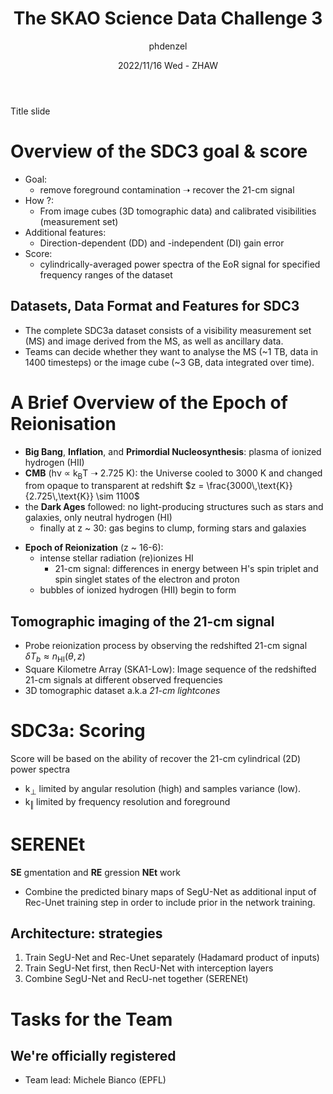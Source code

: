 #+AUTHOR: phdenzel
#+TITLE: The SKAO Science Data Challenge 3
#+DATE: 2022/11/16 Wed - ZHAW

# #+OPTIONS: author:nil
# #+OPTIONS: email:nil
# #+OPTIONS: \n:t
# #+OPTIONS: date:nil
#+OPTIONS: num:nil
#+OPTIONS: toc:2
#+OPTIONS: timestamp:nil
#+PROPERTY: eval no

# --- Configuration - more infos @ https://revealjs.com/config/
# --- General behaviour
#+REVEAL_INIT_OPTIONS: width: 1920, height: 1080, center: true, margin: 0.05,
#+REVEAL_INIT_OPTIONS: minScale: 0.2, maxScale: 4.5,
#+REVEAL_INIT_OPTIONS: progress: true, history: false, slideNumber: false,
#+REVEAL_INIT_OPTIONS: controls: true, keyboard: true, previewLinks: true, 
#+REVEAL_INIT_OPTIONS: mathjax: true,
#+REVEAL_INIT_OPTIONS: transition: 'fade',
#+REVEAL_INIT_OPTIONS: navigationMode: 'default'
# #+REVEAL_INIT_OPTIONS: navigationMode: 'linear',
#+REVEAL_HEAD_PREAMBLE: <meta name="description" content="">
#+REVEAL_POSTAMBLE: <p> Created by phdenzel. </p>

# --- Javascript
#+REVEAL_PLUGINS: ( markdown math zoom )
# #+REVEAL_EXTRA_JS: { src: 'vid.js', async: true, condition: function() { return !!document.body.classList; } }

# --- Theming
#+REVEAL_THEME: phdcolloq
# #+REVEAL_THEME: white

# --- CSS
#+REVEAL_EXTRA_CSS: ./assets/css/slides.css
#+REVEAL_EXTRA_CSS: ./assets/css/header.css
#+REVEAL_EXTRA_CSS: ./assets/css/footer.css
#+REVEAL_SLIDE_HEADER: <div style="height:100px"></div>
#+REVEAL_SLIDE_FOOTER: <div style="height:100px"></div>
#+REVEAL_HLEVEL: 2

# --- Macros
# --- example: {{{color(red,This is a sample sentence in red text color.)}}}
#+MACRO: NL @@latex:\\@@ @@html:<br>@@ @@ascii:|@@
#+MACRO: quote @@html:<q cite="$2">$1</q>@@ @@latex:``$1''@@
#+MACRO: color @@html:<font color="$1">$2</font>@@
#+MACRO: h1 @@html:<h1>$1</h1>@@
#+MACRO: h2 @@html:<h2>$1</h2>@@
#+MACRO: h3 @@html:<h3>$1</h3>@@
#+MACRO: h4 @@html:<h4>$1</h4>@@


#+begin_comment
For export to a jekyll blog (phdenzel.github.io) do

1) generate directory structure in assets/blog-assets/post-xyz/
├── slides.html
├── assets
│   ├── css
│   │   ├── reveal.css
│   │   ├── print
│   │   └── theme
│   │       ├── phdcolloq.css
│   │       └── fonts
│   │           ├── league-gothic
│   │           └── source-sans-pro
│   ├── images
│   ├── js
│   │   ├── reveal.js
│   │   ├── markdown
│   │   ├── math
│   │   ├── notes
│   │   └── zoom
│   └── movies
└── css
    └── _style.sass

2)  change the linked css and javascript files to local copies

<link rel="stylesheet" href="file:///home/phdenzel/local/reveal.js/dist/reveal.css"/>
<link rel="stylesheet" href="file:///home/phdenzel/local/reveal.js/dist/theme/phdcolloq.css" id="theme"/>
<script src="/home/phdenzel/local/reveal.js/dist/reveal.js"></script>
<script src="file:///home/phdenzel/local/reveal.js/plugin/markdown/markdown.js"></script>
<script src="file:///home/phdenzel/local/reveal.js/plugin/math/math.js"></script>
<script src="file:///home/phdenzel/local/reveal.js/plugin/zoom/zoom.js"></script>

to

<link rel="stylesheet" href="./assets/css/reveal.css"/>
<link rel="stylesheet" href="./assets/css/theme/phdcolloq.css" id="theme"/>

<script src="./assets/js/reveal.js"></script>
<script src="./assets/js/markdown/markdown.js"></script>
<script src="./assets/js/math/math.js"></script>
<script src="./assets/js/zoom/zoom.js"></script>
#+end_comment



# ------------------------------------------------------------------------------

# #+REVEAL_TITLE_SLIDE: <div style="padding: 0px 30px 250px 30px"> <a href='https://www.uzh.ch/de.html'> <img src='./assets/images/uzh_logo_d_neg_retina.png' alt='UZH logo' width='294px' height='100px' style="float: left"> </a> </div> 
#+REVEAL_TITLE_SLIDE: <h1>%t</h1>
#+REVEAL_TITLE_SLIDE: <h3>%s</h3>
#+REVEAL_TITLE_SLIDE: <div style="padding-top: 50px">%d</div>
#+REVEAL_TITLE_SLIDE: <div style="padding-top: 50px">by</div>
#+REVEAL_TITLE_SLIDE: <h4 style="padding-top: 50px; padding-left: 200px;"><a href="mailto:phdenzel@gmail.com"> %a </a> <img src="./assets/images/contact_qr.png" alt="contact_qr.png" height="150px" align="center" style="padding-left: 50px;"></h4>
#+REVEAL_TITLE_SLIDE_BACKGROUND: ./assets/images/poster_skach_skao.png
#+REVEAL_TITLE_SLIDE_BACKGROUND_SIZE: contain
#+REVEAL_TITLE_SLIDE_BACKGROUND_OPACITY: 0.6

#+BEGIN_NOTES
Title slide
#+END_NOTES

#+REVEAL_TOC_SLIDE_BACKGROUND_SIZE: 500px

* Overview of the SDC3 goal & score

- Goal:
  - remove foreground contamination ➝ recover the 21-cm signal
- How ?:
  - From image cubes (3D tomographic data) and calibrated visibilities (measurement set)
- Additional features:
  - Direction-dependent (DD) and -independent (DI) gain error
- Score:
  - cylindrically-averaged power spectra of the EoR signal for specified frequency ranges of the dataset

** Datasets, Data Format and Features for SDC3

- The complete SDC3a dataset consists of a visibility measurement set
  (MS) and image derived from the MS, as well as ancillary data.
- Teams can decide whether they want to analyse the MS (~1 TB, data in
  1400 timesteps) or the image cube (~3 GB, data integrated over
  time).

#+ATTR_HTML: :height 33% :width 35% :align left :style float:left :style margin:2px;
[[./assets/images/sdc3a/sdc3a_data_general.png]]
#+ATTR_HTML: :height 33% :width 35% :align left :style float:left :style margin:2px;
[[./assets/images/sdc3a/sdc3a_data_image_cube.png]]
#+ATTR_HTML: :height 33% :width 25% :align left :style float:left :style margin:2px;
[[./assets/images/sdc3a/sdc3a_data_measurement_sets.png]]


* A Brief Overview of the Epoch of Reionisation

- *Big Bang*, *Inflation*, and *Primordial Nucleosynthesis*: plasma of ionized hydrogen (HII)
- *CMB* (h\nu \propto k_{B}T ➝ 2.725 K): the Universe cooled to 3000 K and changed from opaque to transparent at redshift $z = \frac{3000\,\text{K}}{2.725\,\text{K}} \sim 1100$
- the *Dark Ages* followed: no light-producing structures such as stars and galaxies, only neutral hydrogen (HI)
  - finally at z ~ 30: gas begins to clump, forming stars and galaxies
#+REVEAL: split
- *Epoch of Reionization* (z ~ 16-6):
  - intense stellar radiation (re)ionizes HI
    - 21-cm signal: differences in energy between H's spin triplet and spin singlet states of the electron and proton
  - bubbles of ionized hydrogen (HII) begin to form

#+ATTR_HTML: :width 70% :align left :style float:left :style margin:2px;
[[./assets/images/sdc3a/EoR_skao.webp]]


** Tomographic imaging of the 21-cm signal

- Probe reionization process by observing the redshifted 21-cm signal $\delta T_{b} \approx n_{\text{HI}}(\theta,z)$
- Square Kilometre Array (SKA1-Low): Image sequence of the redshifted 21-cm signals at different observed frequencies
- 3D tomographic dataset a.k.a /21-cm lightcones/

#+ATTR_HTML: :height 400px :align left :style float:left :style margin:2px 2px 2px 200px;
[[./assets/images/sdc3a/21cm_lightcone.png]]
#+ATTR_HTML: :height 400px :align left :style float:right :style margin:2px 2px 2px 200px;
[[./assets/images/sdc3a/21cm_lightcone_slice.png]]


* SDC3a: Scoring

Score will be based on the ability of recover the 21-cm cylindrical (2D) power spectra
- k_{⊥} limited by angular resolution (high) and samples variance (low).
- k_{‖} limited by frequency resolution and foreground

  
#+ATTR_HTML: :height 500px :style float:left :style margin:2px;
[[./assets/images/sdc3a/EoR_wedge.png]]


* SERENEt

*SE* gmentation and *RE* gression *NEt* work
- Combine the predicted binary maps of SegU-Net as additional input of
  Rec-Unet training step in order to include prior in the network
  training.

#+ATTR_HTML: :height 600px :style float:left :style margin:2px;
[[./assets/images/sdc3a/SERENEt.png]]


** Architecture: strategies

1. Train SegU-Net and Rec-Unet separately (Hadamard product of inputs)
2. Train SegU-Net first, then RecU-Net with interception layers
3. Combine SegU-Net and RecU-net together (SERENEt)

#+ATTR_HTML: :height 500px :style float:left :style margin:2px;
[[./assets/images/sdc3a/Unet_schematics.png]]


* Tasks for the Team

#+ATTR_HTML: :height 800px :style float:left :style margin:2px;
[[./assets/images/sdc3a/team_tasks.png]]


** We're officially registered

- Team lead: Michele Bianco (EPFL)
#+ATTR_HTML: :height 500px :style float:left :style margin:2px;
[[./assets/images/sdc3a/team_registered.png]]

#+REVEAL: split

#+ATTR_HTML: :height 800px :style float:left :style margin:2px;
[[./assets/images/sdc3a/tasks_gannt.png]]
